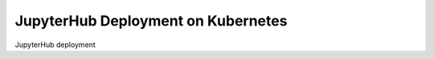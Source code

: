 .. _deployment-k8s:

*****************************************
JupyterHub Deployment on Kubernetes
*****************************************

JupyterHub deployment
